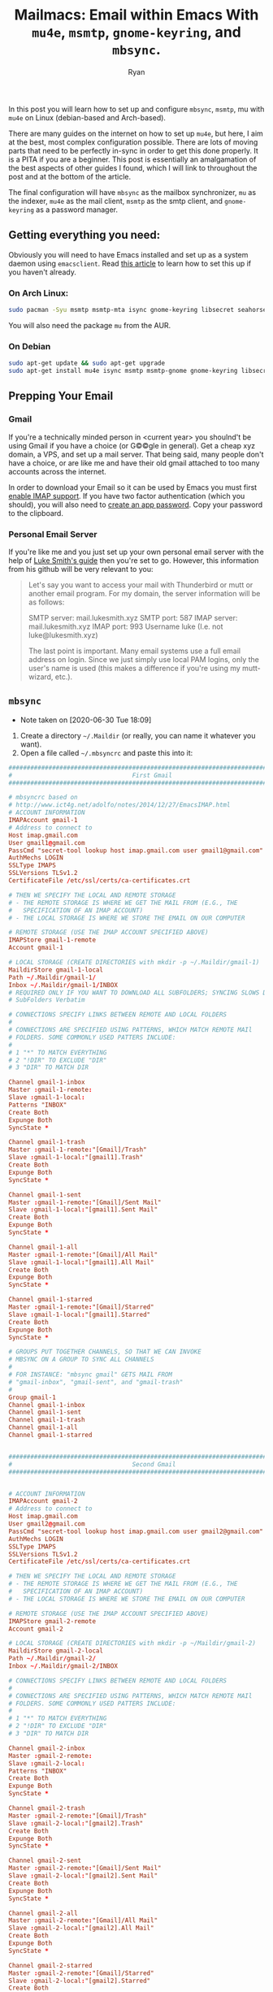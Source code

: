 #+TITLE: Mailmacs: Email within Emacs With ~mu4e~, ~msmtp~, ~gnome-keyring~, and ~mbsync~.
#+AUTHOR: Ryan
#+EMAIL: ryan@ryanmj.xyz
#+OPTIONS: num:nil

In this post you will learn how to set up and configure ~mbsync~, ~msmtp~, mu with ~mu4e~ on Linux (debian-based and Arch-based).

There are many guides on the internet on how to set up ~mu4e~, but here, I aim at the best, most complex configuration possible.
There are lots of moving parts that need to be perfectly in-sync in order to get this done properly. It is a PITA if you are a beginner.
This post is essentially an amalgamation of the best aspects of other guides I found, which I will link to throughout the post and at the
bottom of the article.

The final configuration will have ~mbsync~ as the mailbox synchronizer, ~mu~ as the indexer, ~mu4e~ as the mail client, ~msmtp~ as the smtp client, 
and ~gnome-keyring~ as a password manager.

** Getting everything you need:
Obviously you will need to have Emacs installed and set up as a system daemon using ~emacsclient~. 
Read [[https://www.emacswiki.org/emacs/EmacsAsDaemon][this article]] to learn how to set this up if you haven't already.
*** On Arch Linux:
#+BEGIN_SRC sh
  sudo pacman -Syu msmtp msmtp-mta isync gnome-keyring libsecret seahorse
#+END_SRC

You will also need the package ~mu~ from the AUR.

*** On Debian
#+BEGIN_SRC sh
  sudo apt-get update && sudo apt-get upgrade
  sudo apt-get install mu4e isync msmtp msmtp-gnome gnome-keyring libsecret-tools seahorse libsecret-1-dev maildirutils
#+END_SRC

** Prepping Your Email
*** Gmail
If you're a technically minded person in <current year> you shoulnd't be using Gmail if you have a choice (or G©©gle in general). 
Get a cheap xyz domain, a VPS, and set up a mail server. That being said, many people don't have a choice, or are like me and have 
their old gmail attached to too many accounts across the internet.

In order to download your Email so it can be used by Emacs you must first [[https://support.google.com/mail/answer/7126229][enable IMAP support]].
If you have two factor authentication (which you should), you will also need to [[https://support.google.com/accounts/answer/185833?hl=en][create an app password]]. Copy your password to the clipboard.
*** Personal Email Server
If you're like me and you just set up your own personal email server with the help of [[https://www.youtube.com/watch?v=9zP7qooM4pY&t=179s][Luke Smith's guide]] then you're set to go. However, 
this information from his github will be very  relevant to you:
#+BEGIN_QUOTE
Let's say you want to access your mail with Thunderbird or mutt or another email program. For my domain, the server information will be as follows:

    SMTP server: mail.lukesmith.xyz
    SMTP port: 587
    IMAP server: mail.lukesmith.xyz
    IMAP port: 993
    Username luke (I.e. not luke@lukesmith.xyz)

The last point is important. Many email systems use a full email address on login. Since we just simply use local PAM logins, only the user's name is used (this makes a difference if you're using my mutt-wizard, etc.).
#+END_QUOTE
** ~mbsync~
- Note taken on [2020-06-30 Tue 18:09]
1. Create a directory ~~/.Maildir~ (or really, you can name it whatever you want).
2. Open a file called ~~/.mbsyncrc~ and paste this into it:
#+BEGIN_SRC conf
  ##############################################################################
  #                                 First Gmail                                #
  ##############################################################################
  
  # mbsyncrc based on
  # http://www.ict4g.net/adolfo/notes/2014/12/27/EmacsIMAP.html
  # ACCOUNT INFORMATION
  IMAPAccount gmail-1
  # Address to connect to
  Host imap.gmail.com
  User gmail1@gmail.com
  PassCmd "secret-tool lookup host imap.gmail.com user gmail1@gmail.com"
  AuthMechs LOGIN
  SSLType IMAPS
  SSLVersions TLSv1.2
  CertificateFile /etc/ssl/certs/ca-certificates.crt

  # THEN WE SPECIFY THE LOCAL AND REMOTE STORAGE
  # - THE REMOTE STORAGE IS WHERE WE GET THE MAIL FROM (E.G., THE
  #   SPECIFICATION OF AN IMAP ACCOUNT)
  # - THE LOCAL STORAGE IS WHERE WE STORE THE EMAIL ON OUR COMPUTER

  # REMOTE STORAGE (USE THE IMAP ACCOUNT SPECIFIED ABOVE)
  IMAPStore gmail-1-remote
  Account gmail-1

  # LOCAL STORAGE (CREATE DIRECTORIES with mkdir -p ~/.Maildir/gmail-1)
  MaildirStore gmail-1-local
  Path ~/.Maildir/gmail-1/
  Inbox ~/.Maildir/gmail-1/INBOX
  # REQUIRED ONLY IF YOU WANT TO DOWNLOAD ALL SUBFOLDERS; SYNCING SLOWS DOWN
  # SubFolders Verbatim

  # CONNECTIONS SPECIFY LINKS BETWEEN REMOTE AND LOCAL FOLDERS
  #
  # CONNECTIONS ARE SPECIFIED USING PATTERNS, WHICH MATCH REMOTE MAIl
  # FOLDERS. SOME COMMONLY USED PATTERS INCLUDE:
  #
  # 1 "*" TO MATCH EVERYTHING
  # 2 "!DIR" TO EXCLUDE "DIR"
  # 3 "DIR" TO MATCH DIR

  Channel gmail-1-inbox
  Master :gmail-1-remote:
  Slave :gmail-1-local:
  Patterns "INBOX"
  Create Both
  Expunge Both
  SyncState *

  Channel gmail-1-trash
  Master :gmail-1-remote:"[Gmail]/Trash"
  Slave :gmail-1-local:"[gmail1].Trash"
  Create Both
  Expunge Both
  SyncState *

  Channel gmail-1-sent
  Master :gmail-1-remote:"[Gmail]/Sent Mail"
  Slave :gmail-1-local:"[gmail1].Sent Mail"
  Create Both
  Expunge Both
  SyncState *

  Channel gmail-1-all
  Master :gmail-1-remote:"[Gmail]/All Mail"
  Slave :gmail-1-local:"[gmail1].All Mail"
  Create Both
  Expunge Both
  SyncState *

  Channel gmail-1-starred
  Master :gmail-1-remote:"[Gmail]/Starred"
  Slave :gmail-1-local:"[gmail1].Starred"
  Create Both
  Expunge Both
  SyncState *

  # GROUPS PUT TOGETHER CHANNELS, SO THAT WE CAN INVOKE
  # MBSYNC ON A GROUP TO SYNC ALL CHANNELS
  #
  # FOR INSTANCE: "mbsync gmail" GETS MAIL FROM
  # "gmail-inbox", "gmail-sent", and "gmail-trash"
  #
  Group gmail-1
  Channel gmail-1-inbox
  Channel gmail-1-sent
  Channel gmail-1-trash
  Channel gmail-1-all
  Channel gmail-1-starred


  ##############################################################################
  #                                 Second Gmail                               #
  ##############################################################################


  # ACCOUNT INFORMATION
  IMAPAccount gmail-2
  # Address to connect to
  Host imap.gmail.com
  User gmail2@gmail.com
  PassCmd "secret-tool lookup host imap.gmail.com user gmail2@gmail.com"
  AuthMechs LOGIN
  SSLType IMAPS
  SSLVersions TLSv1.2
  CertificateFile /etc/ssl/certs/ca-certificates.crt

  # THEN WE SPECIFY THE LOCAL AND REMOTE STORAGE
  # - THE REMOTE STORAGE IS WHERE WE GET THE MAIL FROM (E.G., THE
  #   SPECIFICATION OF AN IMAP ACCOUNT)
  # - THE LOCAL STORAGE IS WHERE WE STORE THE EMAIL ON OUR COMPUTER

  # REMOTE STORAGE (USE THE IMAP ACCOUNT SPECIFIED ABOVE)
  IMAPStore gmail-2-remote
  Account gmail-2

  # LOCAL STORAGE (CREATE DIRECTORIES with mkdir -p ~/Maildir/gmail-2)
  MaildirStore gmail-2-local
  Path ~/.Maildir/gmail-2/
  Inbox ~/.Maildir/gmail-2/INBOX

  # CONNECTIONS SPECIFY LINKS BETWEEN REMOTE AND LOCAL FOLDERS
  #
  # CONNECTIONS ARE SPECIFIED USING PATTERNS, WHICH MATCH REMOTE MAIl
  # FOLDERS. SOME COMMONLY USED PATTERS INCLUDE:
  #
  # 1 "*" TO MATCH EVERYTHING
  # 2 "!DIR" TO EXCLUDE "DIR"
  # 3 "DIR" TO MATCH DIR

  Channel gmail-2-inbox
  Master :gmail-2-remote:
  Slave :gmail-2-local:
  Patterns "INBOX"
  Create Both
  Expunge Both
  SyncState *

  Channel gmail-2-trash
  Master :gmail-2-remote:"[Gmail]/Trash"
  Slave :gmail-2-local:"[gmail2].Trash"
  Create Both
  Expunge Both
  SyncState *

  Channel gmail-2-sent
  Master :gmail-2-remote:"[Gmail]/Sent Mail"
  Slave :gmail-2-local:"[gmail2].Sent Mail"
  Create Both
  Expunge Both
  SyncState *

  Channel gmail-2-all
  Master :gmail-2-remote:"[Gmail]/All Mail"
  Slave :gmail-2-local:"[gmail2].All Mail"
  Create Both
  Expunge Both
  SyncState *

  Channel gmail-2-starred
  Master :gmail-2-remote:"[Gmail]/Starred"
  Slave :gmail-2-local:"[gmail2].Starred"
  Create Both
  Expunge Both
  SyncState *

  # GROUPS PUT TOGETHER CHANNELS, SO THAT WE CAN INVOKE
  # MBSYNC ON A GROUP TO SYNC ALL CHANNELS
  #
  # FOR INSTANCE: "mbsync gmail" GETS MAIL FROM
  # "gmail-inbox", "gmail-sent", and "gmail-trash"
  #
  Group gmail-2
  Channel gmail-2-inbox
  Channel gmail-2-sent
  Channel gmail-2-trash
  Channel gmail-2-all
  Channel gmail-2-starred

  ################################################################################
  #                             personal webserver                               #
  ################################################################################

  # mbsyncrc based on
  # http://www.ict4g.net/adolfo/notes/2014/12/27/EmacsIMAP.html
  # ACCOUNT INFORMATION
  IMAPAccount personal-mail
  # Address to connect to
  Host mail.personal-site.xyz
  User me
  PassCmd "secret-tool lookup host mail.personal.xyz user ryan"
  AuthMechs LOGIN
  SSLType IMAPS
  SSLVersions TLSv1.2
  CertificateFile /etc/ssl/certs/ca-certificates.crt

  # THEN WE SPECIFY THE LOCAL AND REMOTE STORAGE
  # - THE REMOTE STORAGE IS WHERE WE GET THE MAIL FROM (E.G., THE
  #   SPECIFICATION OF AN IMAP ACCOUNT)
  # - THE LOCAL STORAGE IS WHERE WE STORE THE EMAIL ON OUR COMPUTER

  # REMOTE STORAGE (USE THE IMAP ACCOUNT SPECIFIED ABOVE)
  IMAPStore personal-mail
  Account personal-mail

  # LOCAL STORAGE (CREATE DIRECTORIES with mkdir -p ~/Maildir/gmail-1)
  MaildirStore personal-mail-local
  Path ~/.Maildir/personal-mail/
  Inbox ~/.Maildir/personal-mail/INBOX
  # REQUIRED ONLY IF YOU WANT TO DOWNLOAD ALL SUBFOLDERS; SYNCING SLOWS DOWN
  # SubFolders Verbatim

  # CONNECTIONS SPECIFY LINKS BETWEEN REMOTE AND LOCAL FOLDERS
  #
  # CONNECTIONS ARE SPECIFIED USING PATTERNS, WHICH MATCH REMOTE MAIl
  # FOLDERS. SOME COMMONLY USED PATTERS INCLUDE:
  #
  # 1 "*" TO MATCH EVERYTHING
  # 2 "!DIR" TO EXCLUDE "DIR"
  # 3 "DIR" TO MATCH DIR

  Channel personal-mail-inbox
  Master :personal-mail:
  Slave :personal-mail-local:
  Patterns "INBOX"
  Create Both
  Expunge Both
  SyncState *

  Channel personal-mail-trash
  Master :personal-mail:"Trash"
  Slave :personal-mail-local:"[personal].Trash"
  Create Both
  Expunge Both
  SyncState *

  Channel personal-mail-sent
  Master :personal-mail:"Sent"
  Slave :personal-mail-local:"[personal].Sent Mail"
  Create Both
  Expunge Both
  SyncState *

  Channel personal-mail-junk
  Master :personal-mail:"Junk"
  Slave :personal-mail-local:"[personal].Junk"
  Create Both
  Expunge Both
  SyncState *

  Channel personal-mail-drafts
  Master :personal-mail:"Drafts"
  Slave :personal-mail-local:"[personal].Drafts"
  Create Both
  Expunge Both
  SyncState *


  # GROUPS PUT TOGETHER CHANNELS, SO THAT WE CAN INVOKE
  # MBSYNC ON A GROUP TO SYNC ALL CHANNELS
  #
  # FOR INSTANCE: "mbsync gmail" GETS MAIL FROM
  # "gmail-inbox", "gmail-sent", and "gmail-trash"
  #
  Group personal-mail
  Channel personal-mail-inbox
  Channel personal-mail-sent
  Channel personal-mail-trash
  Channel personal-mail-junk
  Channel personal-mail-drafts    
#+END_SRC
Replace ~gmail-1~, ~gmail-2~, and ~personal-mail~ with arbitrary names of your choosing 
(make sure to also change the names in the slave/mail local sections as well.) If you named
your Maildir anything other than ~~/.Maildir~ then make sure you change the paths as well!

Note for Mac users: the crt file paths might not be accurate.

3. Set up the passwords.
We will be using gnome-keyring and libsecret for our passwords. For Gmail, run the command below (while inserting your username), 
and paste the app password you got from google as a response.
#+BEGIN_SRC shell
secret-tool store --label=isync host imap.gmail.com service mbsync user yourusername@gmail.com
#+END_SRC
You can verify that it worked with the following:
#+BEGIN_SRC shell
secret-tool lookup host imap.gmail.com user yourusername@gmail.com
#+END_SRC
Or, you could use the graphical password manager ~seahorse~ to verify the password.

For your personal mail server the same information applies, except you should replace ~imap.gmail.com~ with ~mail.yoururl.urdomain~,
and replace the gmail address with *JUST* your username, no ~@yoururl.urdomain~. For example, my email is ryan@ryanmj.xyz, so my 
username is just ~ryan~.

Lastly, we need to create the subdirectories in the Maildir. The mbsyncrc file will be your guide. 
You need to create one subdirectory for each email you have. Mine would have ~gmail-1/~ ~gmail-2/~ and ~personal-mail/~.
Replace those names with the names associated with the ~IMAPAccount~ label in your mbsyncrc. 
Next, we must create the `slave' folders. If ~gmail-1~ has an ~All Mail~ slave channel, then create ~gmail-1/[gmail1].All Mail/~.

Example Maildir:
#+BEGIN_SRC
  In ~/.Maildir/
  gmail-1/INBOX
  gmail-1/[gmail1].All Mail
  gmail-1/[gmail1].bin
  gmail-1/[gmail1].Bin
  gmail-1/[gmail1].drafts
  gmail-1/[gmail1].Sent Mail
  gmail-1/[gmail1].Starred
  gmail-1/[gmail1].Trash
  gmail-1/queue

  gmail-2/INBOX
  gmail-2/queue
  gmail-2/[gmail2].All Mail
  gmail-2/[gmail2].bin
  gmail-2/[gmail2].Bin
  gmail-2/[gmail2].drafts
  gmail-2/[gmail2].Sent Mail
  gmail-2/[gmail2].Starred
  gmail-2/[gmail2].Trash

  personal-mail/INBOX
  personal-mail/[personal].Drafts
  personal-mail/[personal].Junk
  personal-mail/[personal].Sent Mail
  personal-mail/[personal].Trash
#+END_SRC


Once that business is finished, you can finally run mbsync! Just:
#+BEGIN_SRC sh
  mbsync -a
#+END_SRC

If it begins to work at first but then suddenly fails: don't freak out! If you're downloading a lot of mail you might have just 
reached a bandwidth limit. Just try again later!
** ~mu~
To set up mu:
#+BEGIN_SRC sh
mu init -m ~/.Maildir
#+END_SRC
Replace ~~/.Maildir~ with the location of your Maildir.
** ~msmtp~
#+BEGIN_SRC conf
account gmail1
host smtp.gmail.com
port 587
protocol smtp
auth on
from gmail1@gmail.com
user gmail1@gmail.com
# msmtp does not support OAuth, so instead you will have to use user/pass. If you don't have
# two factor auth enabled, enabling insecure apps to access your email should be sufficient and
# you can use your normal password, but if you do have it enabled you will need to generate an
# app password. See the comments in the offlineimap config for details.
# Once again I'm using `security` to pull the password from my macOS keychain.
#passwordeval security find-internet-password -g -a nan@nine27.com -s smtp.gmail.com -w
tls on
tls_starttls on
# If you don't have this cert, you can generate it by `brew install curl` and then running
# `/usr/local/Cellar/curl/<curl version>/libexec/mk-ca-bundle.pl`
tls_trust_file /etc/ssl/certs/ca-certificates.crt

account gmail2
host smtp.gmail.com
port 587
protocol smtp
auth on
from gmail2@gmail.com
user gmail2@gmail.com
# msmtp does not support OAuth, so instead you will have to use user/pass. If you don't have
# two factor auth enabled, enabling insecure apps to access your email should be sufficient and
# you can use your normal password, but if you do have it enabled you will need to generate an
# app password. See the comments in the offlineimap config for details.
# Once again I'm using `security` to pull the password from my macOS keychain.
#passwordeval security find-internet-password -g -a nan@nine27.com -s smtp.gmail.com -w
tls on
tls_starttls on
# If you don't have this cert, you can generate it by `brew install curl` and then running
# `/usr/local/Cellar/curl/<curl version>/libexec/mk-ca-bundle.pl`
tls_trust_file /etc/ssl/certs/ca-certificates.crt


# account do
# host smtp.gmail.com
# port 587
# protocol smtp
# auth on
# from nzhong@digitalocean.com
# user nzhong@digitalocean.com
# passwordeval security find-internet-password -g -a nzhong@digitalocean.com -s smtp.gmail.com -w
# tls on
# tls_trust_file ~/.msmtp/ca-bundle.crt

account personal
host mail.yoururl.urdomain
port 587
protocol smtp
auth plain
from personal@yoururl.urdomain
user personal

tls on
tls_starttls on
# If you don't have this cert, you can generate it by `brew install curl` and then running
# `/usr/local/Cellar/curl/<curl version>/libexec/mk-ca-bundle.pl`
tls_trust_file /etc/ssl/certs/ca-certificates.crt


#+END_SRC
Once again Mac users will have to watch those crt file paths.
** Bringing it all together with ~mu4e~
Step 1. Find the location of mu4e. Your distro likely put it in ~/usr/share/emacs/site-lisp/mu4e/~ or ~/usr/local/share/emacs/site-lisp/mu4e/~

Step 2. In Emacs, install the packages:
#+BEGIN_SRC 
mu4e-alert mu4e-conversation mu4e-jump-to-list mu4e-maildirs-extension mu4e-overview mu4e-query-fragments
#+END_SRC

Step 3. Append this to your emacs config file:
#+BEGIN_SRC emacs-lisp
(require 'mu4e-alert)
;; Choose the style you prefer for desktop notifications
;; If you are on Linux you can use
;; 1. notifications - Emacs lisp implementation of the Desktop Notifications API
;; 2. libnotify     - Notifications using the `notify-send' program, requires `notify-send' to be in PATH
;;
;; On Mac OSX you can set style to
;; 1. notifier      - Notifications using the `terminal-notifier' program, requires `terminal-notifier' to be in PATH
;; 1. growl         - Notifications using the `growl' program, requires `growlnotify' to be in PATH
(mu4e-alert-set-default-style 'libnotify)
(add-hook 'after-init-hook #'mu4e-alert-enable-notifications)

(add-hook 'after-init-hook #'mu4e-alert-enable-mode-line-display) ; show unread email count on mode line

(mu4e-alert-enable-notifications)

;; mu4e-conversation: comines threads into a single buffer
(require 'mu4e-conversation)
(global-mu4e-conversation-mode)

;; allows users to jump to mailing lists
(require 'mu4e-jump-to-list)

;; Asynchronously update all emails in Maildir
(require 'mu4e-maildirs-extension)
(mu4e-maildirs-extension)

;; allows you to see an overview of your maildir
(require 'mu4e-overview)



(add-to-list 'load-path "/usr/share/emacs/site-lisp/mu4e/") ; change this to accommodate your path
(require 'mu4e)

(setq mu4e-maildir (expand-file-name "~/.Maildir"))

                                       ; get mail
(setq mu4e-get-mail-command "mbsync -a"
     ;; mu4e-html2text-command "w3m -T text/html" ;;using the default mu4e-shr2text
     mu4e-view-prefer-html t
     mu4e-update-interval 300
     mu4e-headers-auto-update t
     mu4e-compose-signature-auto-include nil
     mu4e-compose-format-flowed t)

;; to view selected message in the browser, no signin, just html mail
(add-to-list 'mu4e-view-actions
            '("ViewInBrowser" . mu4e-action-view-in-browser) t)

;; enable inline images
(setq mu4e-view-show-images t)
;; use imagemagick, if available
(when (fboundp 'imagemagick-register-types)
 (imagemagick-register-types))

;; every new email composition gets its own frame!
(setq mu4e-compose-in-new-frame t)

;; don't save message to Sent Messages, IMAP takes care of this
(setq mu4e-sent-messages-behavior 'delete)

(add-hook 'mu4e-view-mode-hook #'visual-line-mode)

;; (defun my-render-html-message ()
;; (let ((dom (libxml-parse-html-region (point-min) (point-max))))
;;   (erase-buffer)
;;   (shr-insert-document dom)
;;   (goto-char (point-min))))

;; (setq mu4e-html2text-command 'my-render-html-message)


;; <tab> to navigate to links, <RET> to open them in browser
(add-hook 'mu4e-view-mode-hook
         (lambda()
           ;; try to emulate some of the eww key-bindings
           (local-set-key (kbd "<RET>") 'mu4e~view-browse-url-from-binding)
           (local-set-key (kbd "<tab>") 'shr-next-link)
           (local-set-key (kbd "<backtab>") 'shr-previous-link)))

;; from https://www.reddit.com/r/emacs/comments/bfsck6/mu4e_for_dummies/elgoumx
(add-hook 'mu4e-headers-mode-hook
         (defun my/mu4e-change-headers ()
           (interactive)
           (setq mu4e-headers-fields
                 `((:human-date . 25) ;; alternatively, use :date
                   (:flags . 6)
                   (:from . 22)
                   (:thread-subject . ,(- (window-body-width) 70)) ;; alternatively, use :subject
                   (:size . 7)))))

;; if you use date instead of human-date in the above, use this setting
;; give me ISO(ish) format date-time stamps in the header list
;(setq mu4e-headers-date-format "%Y-%m-%d %H:%M")

;; spell check
(add-hook 'mu4e-compose-mode-hook
         (defun my-do-compose-stuff ()
           "My settings for message composition."
           (visual-line-mode)
                                        ;(org-mu4e-compose-org-mode)
           (use-hard-newlines -1)
           (flyspell-mode)))

;;rename files when moving
;;NEEDED FOR MBSYNC
(setq mu4e-change-filenames-when-moving t)

;;set up queue for offline email
;;use mu mkdir  ~/.Maildir/acc/queue to set up first

;;from the info manual
(setq mu4e-attachment-dir  "~/Downloads")

(setq message-kill-buffer-on-exit t)
(setq mu4e-compose-dont-reply-to-self t)

(require 'org-mu4e)

;; convert org mode to HTML automatically
(setq org-mu4e-convert-to-html t)
 
(setq mu4e-org-contacts-file  (expand-file-name "~/.emacs.d/contacts.org"))
(add-to-list 'mu4e-headers-actions
            '("org-contact-add" . mu4e-action-add-org-contact) t)
(add-to-list 'mu4e-view-actions
            '("org-contact-add" . mu4e-action-add-org-contact) t)

;;from vxlabs config
;; show full addresses in view message (instead of just names)
;; toggle per name with M-RET
(setq mu4e-view-show-addresses 't)

;; don't ask when quitting
(setq mu4e-confirm-quit nil)


(require 'feedmail)

;; mu4e-context
(setq mu4e-context-policy 'pick-first)
(setq mu4e-compose-context-policy 'always-ask)
(setq mu4e-contexts
     (list
;;;;;;;;;;;;;;;;;;;;;;;;;;;;;;;;;; Old Gmail ;;;;;;;;;;;;;;;;;;;;;;;;;;;;;;;;;;;

(make-mu4e-context
    :name "old-gmail" ;;for gmail-1
    :enter-func (lambda () (mu4e-message "Entering context old-gmail"))
    :leave-func (lambda () (mu4e-message "Leaving context old-gmail"))
    :match-func (lambda (msg)
                 (when msg
                   (mu4e-message-contact-field-matches
                    msg '(:from :to :cc :bcc) "gmail1@gmail.com")))
    :vars '((user-mail-address . "gmail1@gmail.com")
            (user-full-name . "Ryan")
               (mu4e-sent-folder . "/gmail-1/[gmail1].Sent Mail")
               (mu4e-drafts-folder . "/gmail-1/[gmail1].drafts")
               (mu4e-trash-folder . "/gmail-1/[gmail1].Bin")
               (mu4e-compose-signature . (concat "Formal Signature\n" "Emacs 25, org-mode 9, mu4e 1.0\n"))
               (mu4e-compose-format-flowed . t)
               (smtpmail-queue-dir . "~/.Maildir/gmail-1/queue/cur")

               (setq message-sendmail-envelope-from 'header)
               (Mu4e-maildir-shortcuts . ( ("/gmail-1/INBOX"            . ?i)
                                           ("/gmail-1/[gmail1].Sent Mail" . ?s)
                                           ("/gmail-1/[gmail1].Bin"       . ?t)
                                            ("/gmail-1/[gmail1].All Mail"  . ?a)
                                           ("/gmail-1/[gmail1].Starred"   . ?r)
                                           ("/gmail-1/[gmail1].drafts"    . ?d)
                                           ))))

;;;;;;;;;;;;;;;;;;;;;;;;;;;;;;;;;; Private Mail ;;;;;;;;;;;;;;;;;;;;;;;;;;;;;;;;

      (make-mu4e-context
       :name "personal" ;;for personal-mail
        :enter-func (lambda () (mu4e-message "Entering context personal"))
        :leave-func (lambda () (mu4e-message "Leaving context personal"))

        :match-func (lambda (msg)
           (when msg
         (mu4e-message-contact-field-matches
          msg '(:from :to :cc :bcc) "personal@yoururl.urdomain")))
        :vars '((user-mail-address . "personal@yoururl.urdomain")
                (user-full-name . "Ryan")      (mu4e-sent-folder . "/personal-mail/[personal].Sent Mail")
            (mu4e-drafts-folder . "/personal-mail/[personal].Drafts")
            (mu4e-trash-folder . "/personal-mail/[personal].Trash")
            (mu4e-compose-format-flowed . t)
            (smtpmail-queue-dir . "~/.Maildir/personal-mail/queue/cur")
            (mu4e-maildir-shortcuts . ( ("/personal-mail/INBOX"            . ?i)
                     ("/personal-mail/[personal].Sent Mail" . ?s)
                     ("/personal-mail/[personal].Trash"     . ?t)
                     ("/personal-mail/[personal].Junk"      . ?j)
                     ("/personal-mail/[personal].Drafts"    . ?d)
                     ))))
;;;;;;;;;;;;;;;;;;;;;;;;;;;;;;;;;; New Gmail ;;;;;;;;;;;;;;;;;;;;;;;;;;;;;;;;;;;
      (make-mu4e-context
       :name "gmail" ;;for gmail-2
       :enter-func (lambda () (mu4e-message "Entering context gmail"))
       :leave-func (lambda () (mu4e-message "Leaving context gmail"))
       :match-func (lambda (msg)
                     (when msg
                   (mu4e-message-contact-field-matches
                    msg '(:from :to :cc :bcc) "gmail2@gmail.com")))
       :vars '((user-mail-address . "gmail2@gmail.com")
               (user-full-name . "Ryan")
               (mu4e-sent-folder . "/gmail-2/[gmail2].Sent Mail")
               (mu4e-drafts-folder . "/gmail-2/[gmail2].drafts")
               (mu4e-trash-folder . "/gmail-2/[gmail2].Bin")
               (mu4e-compose-signature . (concat "Formal Signature\n" "Emacs 25, org-mode 9, mu4e 1.0\n"))
               (mu4e-compose-format-flowed . t)
               (smtpmail-queue-dir . "~/.Maildir/gmail-2/queue/cur")
               (setq message-sendmail-envelope-from 'header)
               (mu4e-maildir-shortcuts . ( ("/gmail-2/INBOX"            . ?i)
                                       ("/gmail-2/[gmail2].Sent Mail" . ?s)
                                       ("/gmail-2/[gmail2].Bin"       . ?t)
                                       ("/gmail-2/[gmail2].All Mail"  . ?a)
                                       ("/gmail-2/[gmail2].Starred"   . ?r)
                                       ("/gmail-2/[gmail2].drafts"    . ?d)
                                                   ))))

              ))

;; Choose account label to feed msmtp -a option based on From header
;; in Message buffer; This function must be added to
;; message-send-mail-hook for on-the-fly change of From address before
;; sending message since message-send-mail-hook is processed right
;; before sending message.
(defun choose-msmtp-account ()
(if (message-mail-p)
(save-excursion
(let*
   ((from (save-restriction
        (message-narrow-to-headers)
        (message-fetch-field "from")))
    (account
 (cond
  ((string-match "gmail1@gmail.com" from) "gmail1")
  ((string-match "personal@yoururl.urdomain" from) "personal")
      ((string-match "gmail2@gmail.com" from) "gmail2"))))
     (setq message-sendmail-extra-arguments (list '"-a" account))))))

  
(setq message-sendmail-envelope-from 'header)
(setq message-send-mail-function 'message-send-mail-with-sendmail
      sendmail-program "/usr/bin/msmtp"
      user-full-name "Ryan")

(setq message-sendmail-envelope-from 'header)
(add-hook 'message-send-mail-hook 'choose-msmtp-account)

(setq mu4e-html2text-command 'mu4e-shr2text) 
#+END_SRC

Obviously, you should replace gmail1 with your gmail, etc. etc. you know the drill by now. 

Parts of this file also contain commented-out lines of configuration, and there are many ways you can customize your setup.
All of the extra packages like mu4e-alert are completely optional, you can remove any of them at will.

The bulk of this configuration file comes from [[https://www.reddit.com/r/emacs/comments/bfsck6/mu4e_for_dummies/][~mu4e~ for dummies]], while the very handy function choose-msmtp-account
comes from [[https://notanumber.io/2016-10-03/better-email-with-mu4e/][Better Email With ~mu4e~]].

And that's it! Enjoy your newfound productivity. You're now once step closer to being free from big tech.
